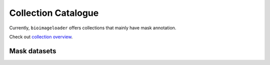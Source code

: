 Collection Catalogue
====================
Currently, ``bioimageloader`` offers collections that mainly have mask annotation.

Check out `collection overview <../_static/table_maskdataset.html>`_.

.. raw:: html
   :file: ../_static/hist_all_collections_div.html


Mask datasets
-------------

.. raw:: html
   :file: ../_static/hist_mask_collections_div.html
